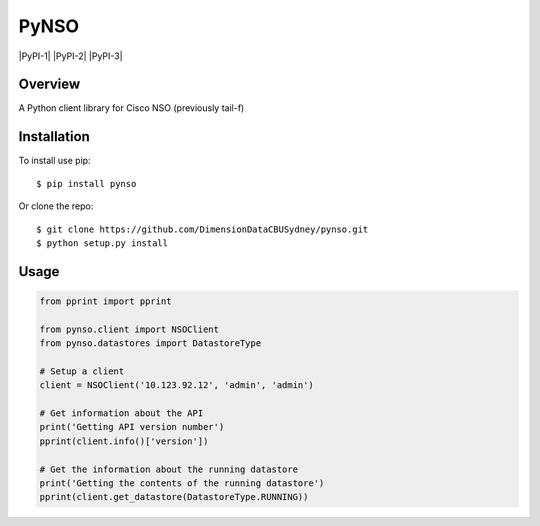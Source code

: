 PyNSO
=====

|Build| |PyPI-1| |PyPI-2| |PyPI-3| |Documentation Status| |Coverage|

Overview
--------

A Python client library for Cisco NSO (previously tail-f)

Installation
------------

To install use pip:

::

    $ pip install pynso

Or clone the repo:

::

    $ git clone https://github.com/DimensionDataCBUSydney/pynso.git
    $ python setup.py install

Usage
-----

.. code:: python

    from pprint import pprint

    from pynso.client import NSOClient
    from pynso.datastores import DatastoreType

    # Setup a client
    client = NSOClient('10.123.92.12', 'admin', 'admin')

    # Get information about the API
    print('Getting API version number')
    pprint(client.info()['version'])

    # Get the information about the running datastore
    print('Getting the contents of the running datastore')
    pprint(client.get_datastore(DatastoreType.RUNNING))

.. |Build| image:: https://travis-ci.org/DimensionDataCBUSydney/pynso.svg?branch=master
   :target: https://travis-ci.org/DimensionDataCBUSydney/pynso
.. |PyPI-1| image:: https://img.shields.io/pypi/v/pynso.svg?maxAge=2592000
   :target: 
.. |PyPI-2| image:: https://img.shields.io/pypi/l/pynso.svg?maxAge=2592000
   :target: 
.. |PyPI-3| image:: https://img.shields.io/pypi/pyversions/pynso.svg?maxAge=2592000
   :target: 
.. |Documentation Status| image:: https://readthedocs.org/projects/pynso/badge/?version=latest
   :target: http://pynso.readthedocs.io/en/latest/?badge=latest
.. |Coverage| image:: https://coveralls.io/repos/github/DimensionDataCBUSydney/pynso/badge.svg?branch=master
   :target: https://coveralls.io/github/DimensionDataCBUSydney/pynso?branch=master
